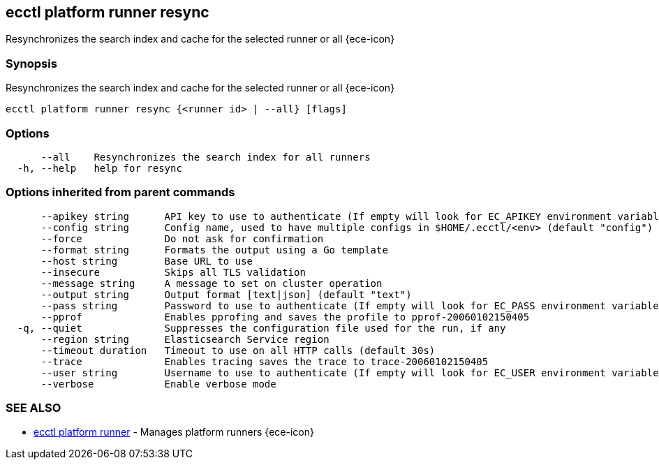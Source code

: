 [#ecctl_platform_runner_resync]
== ecctl platform runner resync

Resynchronizes the search index and cache for the selected runner or all {ece-icon}

[float]
=== Synopsis

Resynchronizes the search index and cache for the selected runner or all {ece-icon}

----
ecctl platform runner resync {<runner id> | --all} [flags]
----

[float]
=== Options

----
      --all    Resynchronizes the search index for all runners
  -h, --help   help for resync
----

[float]
=== Options inherited from parent commands

----
      --apikey string      API key to use to authenticate (If empty will look for EC_APIKEY environment variable)
      --config string      Config name, used to have multiple configs in $HOME/.ecctl/<env> (default "config")
      --force              Do not ask for confirmation
      --format string      Formats the output using a Go template
      --host string        Base URL to use
      --insecure           Skips all TLS validation
      --message string     A message to set on cluster operation
      --output string      Output format [text|json] (default "text")
      --pass string        Password to use to authenticate (If empty will look for EC_PASS environment variable)
      --pprof              Enables pprofing and saves the profile to pprof-20060102150405
  -q, --quiet              Suppresses the configuration file used for the run, if any
      --region string      Elasticsearch Service region
      --timeout duration   Timeout to use on all HTTP calls (default 30s)
      --trace              Enables tracing saves the trace to trace-20060102150405
      --user string        Username to use to authenticate (If empty will look for EC_USER environment variable)
      --verbose            Enable verbose mode
----

[float]
=== SEE ALSO

* xref:ecctl_platform_runner[ecctl platform runner]	 - Manages platform runners {ece-icon}

